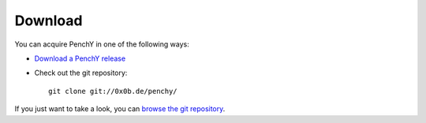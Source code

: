 ========
Download
========

You can acquire PenchY in one of the following ways:

- `Download a PenchY release <http://git.0x0b.de/penchy/>`_
- Check out the git repository::

    git clone git://0x0b.de/penchy/

If you just want to take a look, you can
`browse the git repository <http://git.0x0b.de/penchy/>`_.
